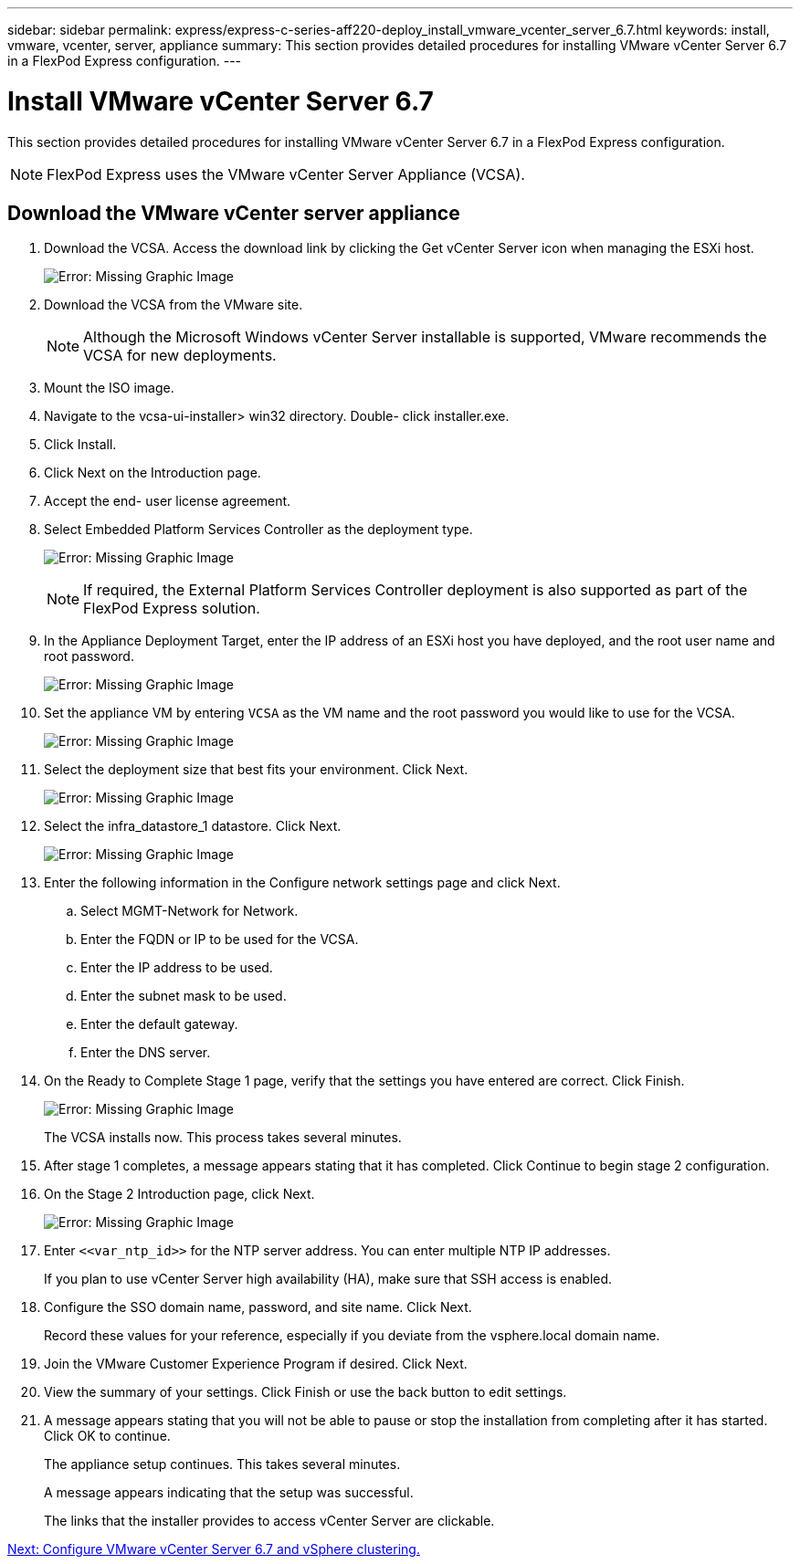 ---
sidebar: sidebar
permalink: express/express-c-series-aff220-deploy_install_vmware_vcenter_server_6.7.html
keywords: install, vmware, vcenter, server, appliance
summary: This section provides detailed procedures for installing VMware vCenter Server 6.7 in a FlexPod Express configuration.
---

= Install VMware vCenter Server 6.7
:hardbreaks:
:nofooter:
:icons: font
:linkattrs:
:imagesdir: ./../media/

//
// This file was created with NDAC Version 2.0 (August 17, 2020)
//
// 2021-04-19 12:01:34.356158
//

[.lead]
This section provides detailed procedures for installing VMware vCenter Server 6.7 in a FlexPod Express configuration.

[NOTE]
FlexPod Express uses the VMware vCenter Server Appliance (VCSA).

== Download the VMware vCenter server appliance

. Download the VCSA. Access the download link by clicking the Get vCenter Server icon when managing the ESXi host.
+
image:express-c-series-aff220-deploy_image41.png[Error: Missing Graphic Image]

. Download the VCSA from the VMware site.
+
[NOTE]
Although the Microsoft Windows vCenter Server installable is supported, VMware recommends the VCSA for new deployments.

. Mount the ISO image.
. Navigate to the vcsa-ui-installer> win32 directory. Double- click installer.exe.
. Click Install.
. Click Next on the Introduction page.
. Accept the end- user license agreement.
. Select Embedded Platform Services Controller as the deployment type.
+
image:express-c-series-aff220-deploy_image42.png[Error: Missing Graphic Image]
+
[NOTE]
If required, the External Platform Services Controller deployment is also supported as part of the FlexPod Express solution.

. In the Appliance Deployment Target, enter the IP address of an ESXi host you have deployed, and the root user name and root password.
+
image:express-c-series-aff220-deploy_image43.png[Error: Missing Graphic Image]

. Set the appliance VM by entering `VCSA` as the VM name and the root password you would like to use for the VCSA.
+
image:express-c-series-aff220-deploy_image44.png[Error: Missing Graphic Image]

. Select the deployment size that best fits your environment. Click Next.
+
image:express-c-series-aff220-deploy_image45.png[Error: Missing Graphic Image]

. Select the infra_datastore_1 datastore. Click Next.
+
image:express-c-series-aff220-deploy_image46.png[Error: Missing Graphic Image]

. Enter the following information in the Configure network settings page and click Next.

.. Select MGMT-Network for Network.
.. Enter the FQDN or IP to be used for the VCSA.
.. Enter the IP address to be used.
.. Enter the subnet mask to be used.
.. Enter the default gateway.
.. Enter the DNS server.

. On the Ready to Complete Stage 1 page, verify that the settings you have entered are correct. Click Finish.
+
image:express-c-series-aff220-deploy_image47.png[Error: Missing Graphic Image]
+
The VCSA installs now. This process takes several minutes.

. After stage 1 completes, a message appears stating that it has completed. Click Continue to begin stage 2 configuration.
. On the Stage 2 Introduction page, click Next.
+
image:express-c-series-aff220-deploy_image48.png[Error: Missing Graphic Image]

. Enter `\<<var_ntp_id>>` for the NTP server address. You can enter multiple NTP IP addresses.
+
If you plan to use vCenter Server high availability (HA), make sure that SSH access is enabled.

. Configure the SSO domain name, password, and site name. Click Next.
+
Record these values for your reference, especially if you deviate from the vsphere.local domain name.

. Join the VMware Customer Experience Program if desired. Click Next.
. View the summary of your settings. Click Finish or use the back button to edit settings.
. A message appears stating that you will not be able to pause or stop the installation from completing after it has started. Click OK to continue.
+
The appliance setup continues. This takes several minutes.
+
A message appears indicating that the setup was successful.
+
The links that the installer provides to access vCenter Server are clickable.

link:express-c-series-aff220-deploy_configure_vmware_vcenter_server_6.7_and_vsphere_clustering.html[Next: Configure VMware vCenter Server 6.7 and vSphere clustering.]
